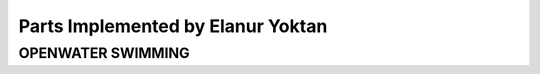 Parts Implemented by Elanur Yoktan
==================================

OPENWATER SWIMMING
------------------
